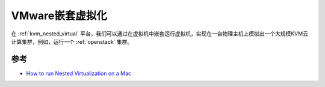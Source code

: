 .. _vmware_nested_virtual:

===================
VMware嵌套虚拟化
===================

在 :ref:`kvm_nested_virtual` 平台，我们可以通过在虚拟机中嵌套运行虚拟机，实现在一台物理主机上模拟出一个大规模KVM云计算集群，例如，运行一个 :ref:`openstack` 集群。



参考
=====

- `How to run Nested Virtualization on a Mac <https://graspingtech.com/nested-virtualization-mac/>`_
